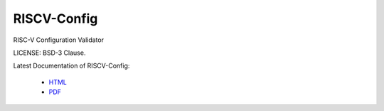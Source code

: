 RISCV-Config
==============

RISC-V Configuration Validator 

LICENSE: BSD-3 Clause.

Latest Documentation of RISCV-Config:

  * `HTML <https://riscv-config.readthedocs.io/>`_
  * `PDF  <https://github.com/riscv/riscv-config/releases/latest/download/riscv_config.pdf>`_
